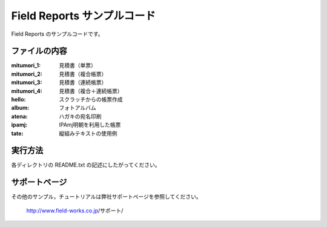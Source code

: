 Field Reports サンプルコード
============================

Field Reports のサンプルコードです。

ファイルの内容
--------------

:mitumori_1:
    見積書（単票）

:mitumori_2:
    見積書（複合帳票）

:mitumori_3:
    見積書（連続帳票）

:mitumori_4:
    見積書（複合＋連続帳票）

:hello:
    スクラッチからの帳票作成

:album:
    フォトアルバム

:atena:
    ハガキの宛名印刷

:ipamj:
    IPAmj明朝を利用した帳票

:tate:
    縦組みテキストの使用例

実行方法
--------

各ディレクトリの README.txt の記述にしたがってください。

サポートページ
--------------

その他のサンプル，チュートリアルは弊社サポートページを参照してください。

    http://www.field-works.co.jp/サポート/


